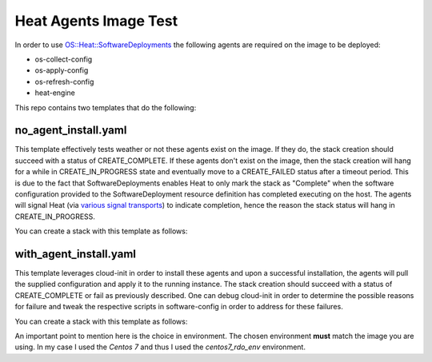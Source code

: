 Heat Agents Image Test
======================

In order to use `OS::Heat::SoftwareDeployments <http://docs.openstack.org/developer/heat/template_guide/openstack.html#OS::Heat::SoftwareDeployment>`_ the following agents are required on the image to be deployed:

* os-collect-config
* os-apply-config
* os-refresh-config 
* heat-engine 

This repo contains two templates that do the following:

no_agent_install.yaml 
---------------------

This template effectively tests weather or not these agents exist on the image. If they do, the stack creation should succeed with a status of CREATE_COMPLETE. If these agents don't exist on the image, then the stack creation will hang for a while in CREATE_IN_PROGRESS state and eventually move to a CREATE_FAILED status after a timeout period. This is due to the fact that SoftwareDeployments enables Heat to only mark the stack as "Complete" when the software configuration provided to the SoftwareDeployment resource definition has completed executing on the host. The agents will signal Heat (via `various signal transports <http://docs.openstack.org/developer/heat/template_guide/openstack.html#OS::Heat::SoftwareDeployment-prop-signal_transport>`_) to indicate completion, hence the reason the stack status will hang in CREATE_IN_PROGRESS. 

You can create a stack with this template as follows:

.. code:: bash
  os stack create -t no_agent_install.yaml \
    --parameter image="Centos 7" \
    --parameter network_name=my_net \
    --parameter security_group=my_sg \
    --parameter ssh_key=my_key \
    no_agent_install

with_agent_install.yaml
-----------------------

This template leverages cloud-init in order to install these agents and upon a successful installation, the agents will pull the supplied configuration and apply it to the running instance. The stack creation should succeed with a status of CREATE_COMPLETE or fail as previously described. One can debug cloud-init in order to determine the possible reasons for failure and tweak the respective scripts in software-config in order to address for these failures. 

You can create a stack with this template as follows:

.. code:: bash
  os stack create -t with_agent_install.yaml \
    -e software-config/boot-config/centos7_rdo_env.yaml \
    --parameter image="Centos 7" \
    --parameter network_name=my_net \
    --parameter security_group=my_sg \
    --parameter ssh_key=my_key \
    with_agent_install

An important point to mention here is the choice in environment. The chosen environment **must** match the image you are using. In my case I used the *Centos 7* and thus I used the *centos7_rdo_env* environment. 
